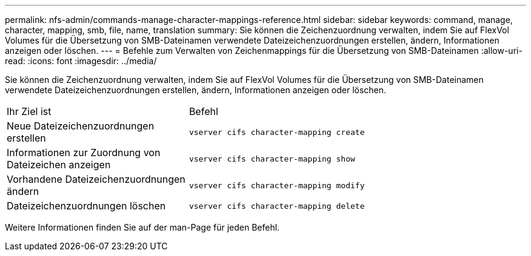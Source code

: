 ---
permalink: nfs-admin/commands-manage-character-mappings-reference.html 
sidebar: sidebar 
keywords: command, manage, character, mapping, smb, file, name, translation 
summary: Sie können die Zeichenzuordnung verwalten, indem Sie auf FlexVol Volumes für die Übersetzung von SMB-Dateinamen verwendete Dateizeichenzuordnungen erstellen, ändern, Informationen anzeigen oder löschen. 
---
= Befehle zum Verwalten von Zeichenmappings für die Übersetzung von SMB-Dateinamen
:allow-uri-read: 
:icons: font
:imagesdir: ../media/


[role="lead"]
Sie können die Zeichenzuordnung verwalten, indem Sie auf FlexVol Volumes für die Übersetzung von SMB-Dateinamen verwendete Dateizeichenzuordnungen erstellen, ändern, Informationen anzeigen oder löschen.

[cols="35,65"]
|===


| Ihr Ziel ist | Befehl 


 a| 
Neue Dateizeichenzuordnungen erstellen
 a| 
`vserver cifs character-mapping create`



 a| 
Informationen zur Zuordnung von Dateizeichen anzeigen
 a| 
`vserver cifs character-mapping show`



 a| 
Vorhandene Dateizeichenzuordnungen ändern
 a| 
`vserver cifs character-mapping modify`



 a| 
Dateizeichenzuordnungen löschen
 a| 
`vserver cifs character-mapping delete`

|===
Weitere Informationen finden Sie auf der man-Page für jeden Befehl.
